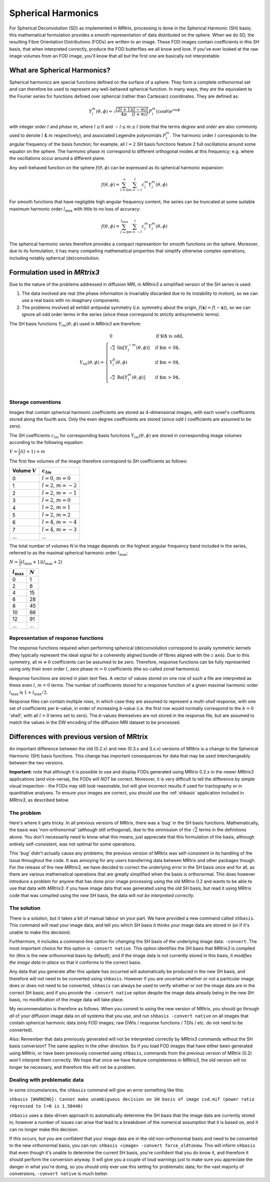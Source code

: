 Spherical Harmonics
===================

For Spherical Deconvolution (SD) as implemented in MRtrix, processing is
done in the Spherical Harmonic (SH) basis; this mathematical formulation
provides a smooth representation of data distributed on the sphere. When
we do SD, the resulting Fibre Orientation Distributions (FODs) are
written to an image. These FOD images contain coefficients in this SH
basis, that when interpreted correctly, produce the FOD butterflies we
all know and love. If you've ever looked at the raw image volumes from
an FOD image, you'll know that all but the first one are basically not
interpretable.

What are Spherical Harmonics?
-----------------------------

Spherical harmonics are special functions defined on the surface of a sphere.
They form a complete orthonormal set and can therefore be used to represent any
well-behaved spherical function. In many ways, they are the equivalent to the
Fourier series for functions defined over spherical (rather than
Cartesian) coordinates. They are defined as:

.. math::

   Y_l^m(\theta,\phi) = \sqrt{\frac{(2l+1)}{4\pi}\frac{(l-m)!}{(l+m)!}} P_l^m(\cos \theta) e^{im\phi}

with integer *order* :math:`l` and *phase* :math:`m`, where :math:`l \geq 0`
and :math:`-l \leq m \leq l` (note that the terms *degree* and *order* are
also commonly used to denote :math:`l` & :math:`m` respectively), and
associated Legendre polynomials :math:`P_l^m`. The harmonic order :math:`l`
corresponds to the angular frequency of the basis function; for example,
all :math:`l=2` SH basis functions feature 2 full oscillations around some
equator on the sphere. The harmonic phase :math:`m` correspond to different
orthogonal modes at this frequency; e.g. where the oscillations occur
around a different plane.

Any well-behaved function on the sphere :math:`f(\theta,\phi)` can be expressed
as its spherical harmonic expansion:

.. math::

   f(\theta,\phi) = \sum_{l=0}^{\infty} \sum_{m=-l}^{l} c_l^m Y_l^m(\theta,\phi)

For smooth functions that have negligible high angular frequency content, the
series can be truncated at some suitable maximum harmonic order
:math:`l_\text{max}` with little to no loss of accuracy:

.. math::

   f(\theta,\phi) = \sum_{l=0}^{l_\text{max}} \sum_{m=-l}^{l} c_l^m Y_l^m(\theta,\phi)

The spherical harmonic series therefore provides a compact represention for
smooth functions on the sphere. Moreover, due to its formulation, it has many
compelling mathematical properties that simplify otherwise complex operations,
including notably spherical (de)convolution.

Formulation used in *MRtrix3*
-----------------------------

Due to the nature of the problems addressed in diffusion MRI, in *MRtrix3* a
simplified version of the SH series is used:

1. The data involved are real (the phase information is invariably discarded
   due to its instability to motion), so we can use a real basis with no
   imaginary components.

2. The problems involved all exhibit antipodal symmetry (i.e. symmetry about
   the origin, :math:`f(\mathbf{x}) = f(-\mathbf{x})`), so we can ignore all
   odd order terms in the series (since these correspond to strictly
   antisymmetric terms).

The SH basis functions :math:`Y_{lm}(\theta,\phi)` used in *MRtrix3* are
therefore:

.. math::

   Y_{lm}(\theta,\phi) = \begin{cases}
   0 & \text{if $l$ is odd}, \\
   \sqrt{2} \: \text{Im} \left[ Y_l^{-m}(\theta,\phi) \right] & \text{if $m < 0$},\\
   Y_l^0(\theta,\phi) & \text{if $m = 0$},\\
   \sqrt{2} \: \text{Re} \left[ Y_l^m(\theta,\phi) \right] & \text{if $m > 0$},\\
   \end{cases}


Storage conventions
^^^^^^^^^^^^^^^^^^^

Images that contain spherical harmonic coefficients are stored as 4-dimensional
images, with each voxel's coefficients stored along the fourth axis. Only the even
degree coefficients are stored (since odd :math:`l` coefficients are assumed to
be zero).

The SH coefficients :math:`c_{lm}` for corresponding basis functions :math:`Y_{lm}(\theta,\phi)`
are stored in corresponding image volumes according to the following equation:

:math:`V = \frac{1}{2} l(l+1) + m`

The first few volumes of the image therefore correspond to SH coefficients as follows:

================  =========================
Volume :math:`V`        :math:`c_{lm}`
================  =========================
       0          :math:`l=0`, :math:`m=0`
       1          :math:`l=2`, :math:`m=-2`
       2          :math:`l=2`, :math:`m=-1`
       3          :math:`l=2`, :math:`m=0`
       4          :math:`l=2`, :math:`m=1`
       5          :math:`l=2`, :math:`m=2`
       6          :math:`l=4`, :math:`m=-4`
       7          :math:`l=4`, :math:`m=-3`
      ...                   ...
================  =========================

The total number of volumes *N* in the image depends on the highest
angular frequency band included in the series, referred to as the maximal
spherical harmonic order :math:`l_\text{max}`:

:math:`N= \frac{1}{2} (l_\text{max}+1) (l_\text{max}+2)`

====================  =========
:math:`l_\text{max}`  :math:`N`
====================  =========
         0                1
         2                6
         4                15
         6                28
         8                45
        10                66
        12                91
       ...               ...
====================  =========

Representation of response functions
^^^^^^^^^^^^^^^^^^^^^^^^^^^^^^^^^^^^

The response functions required when performing spherical (de)convolution
correspond to axially symmetric kernels (they typically represent the ideal
signal for a coherently aligned bundle of fibres aligned with the :math:`z`
axis). Due to this symmetry, all :math:`m \neq 0` coefficients can be assumed
to be zero. Therefore, response functions can be fully represented using only
their even order :math:`l`, zero phase :math:`m=0` coefficients (the so-called
*zonal* harmonics).

Response functions are stored in plain text files. A vector of values stored
on one row of such a file are interpreted as these even :math:`l`,
:math:`m=0` terms. The number of coefficients stored for a response function
of a given maximal harmonic order :math:`l_\text{max}` is :math:`1+l_\text{max}/2`.

Response files can contain multiple rows, in which case they are assumed to
represent a *multi-shell* response, with one set of coefficients per *b*-value,
in order of increasing *b*-value (i.e. the first row would normally correspond
to the :math:`b=0` 'shell', with all :math:`l>0` terms set to zero). The
*b*-values themselves are not stored in the response file, but are assumed to
match the values in the DW encoding of the diffusion MRI dataset to be
processed.



Differences with previous version of MRtrix
-------------------------------------------

An important difference between the old (0.2.x) and new (0.3.x and 3.x.x)
versions of MRtrix is a change to the Spherical Harmonic (SH) basis
functions. This change has important consequences for data that may be used
interchangeably between the two versions.

**Important:** note that although it is possible to use and display FODs
generated using MRtrix 0.2.x in the newer *MRtrix3* applications (and
vice-versa), the FODs will *NOT* be correct. Moreover, it is very
difficult to tell the difference by simple visual inspection - the FODs
may still *look* reasonable, but will give incorrect results if used
for tractography or in quantitative analyses. To ensure your images are
correct, you should use the :ref:`shbasis` application included in *MRtrix3*,
as described below.

The problem
^^^^^^^^^^^

Here's where it gets tricky. In all previous versions of MRtrix, there
was a 'bug' in the SH basis functions. Mathematically, the basis was
'non-orthonormal' (although still orthogonal), due to the ommission of the
:math:`\sqrt{2}` terms in the definitions above. You don't necessarily need to
know what this means, just appreciate that this formulation of the
basis, although entirely self-consistent, was not optimal for some
operations.

This 'bug' didn't actually cause any problems; the previous version
of MRtrix was self-consistent in its handling of the issue throughout
the code. It was annoying for any users transferring data between MRtrix
and other packages though. For the release of the new *MRtrix3*, we have
decided to correct the underlying error in the SH basis once and for
all, as there are various mathematical operations that are greatly
simplified when the basis is orthonormal. This does however introduce a
problem for anyone that has done prior image processing using the old
MRtrix 0.2 and wants to be able to use that data with *MRtrix3*: if you
have image data that was generated using the *old* SH basis, but read it
using MRtrix code that was compiled using the *new* SH basis, the data
will *not be interpreted correctly*.

The solution
^^^^^^^^^^^^

There is a solution, but it takes a bit of manual labour on your part.
We have provided a new command called ``shbasis``. This command
will read your image data, and tell you which SH basis it thinks your
image data are stored in (or if it's unable to make this decision).

Furthermore, it includes a command-line option for *changing* the SH
basis of the underlying image data: ``-convert``. The most important
choice for this option is ``-convert native``. This option identifies
the SH basis that *MRtrix3* is compiled for (this is the
new orthonormal basis by default); and if the image data is not
currently stored in this basis, it *modifies the image data in-place* so
that it conforms to the correct basis.

Any data that you generate after this update has occurred will
automatically be produced in the new SH basis, and therefore will not
need to be converted using ``shbasis``. However if you are uncertain
whether or not a particular image does or does not need to be converted,
``shbasis`` can always be used to verify whether or not the image data
are in the correct SH basis; and if you provide the ``-convert native``
option despite the image data already being in the new SH basis, no
modification of the image data will take place.

My recommendation is therefore as follows. When you commit to using the
new version of MRtrix, you should go through *all* of your diffusion
image data on *all* systems that you use, and run
``shbasis -convert native`` on all images that contain spherical
harmonic data (only FOD images; raw DWIs / response functions / TDIs /
etc. do not need to be converted).

Also: Remember that data previously generated will not be
interpreted correctly by *MRtrix3* commands without the SH basis
conversion? The same applies in the other direction. So if you load
FOD images that have either been generated using *MRtrix*, or have
been previously converted using ``shbasis``, commands from the previous
version of MRtrix (0.2) won't interpret them correctly. We hope that
once we have feature completeness in *MRtrix3*, the old version
will no longer be necessary, and therefore this will not be a problem.

Dealing with problematic data
^^^^^^^^^^^^^^^^^^^^^^^^^^^^^

In some circumstances, the ``shbasis`` command will give an error
something like this:

``shbasis [WARNING]: Cannot make unambiguous decision on SH basis of image csd.mif (power ratio regressed to l=0 is 1.58446)``

``shbasis`` uses a data-driven approach to automatically determine the
SH basis that the image data are currently stored in; however a number
of issues can arise that lead to a breakdown of the numerical assumption
that it is based on, and it can no longer make this decision.

If this occurs, but you are confident that your image data are in the
old non-orthonormal basis and need to be converted to the new
orthonormal basis, you can run:
``shbasis <image> -convert force_oldtonew``. This will inform
``shbasis`` that even though it's unable to determine the current SH
basis, you're confident that you do know it, and therefore it should
perform the conversion anyway. It will give you a couple of loud
warnings just to make sure you appreciate the danger in what you're
doing, so you should only ever use this setting for problematic data;
for the vast majority of conversions, ``-convert native`` is much
better.

